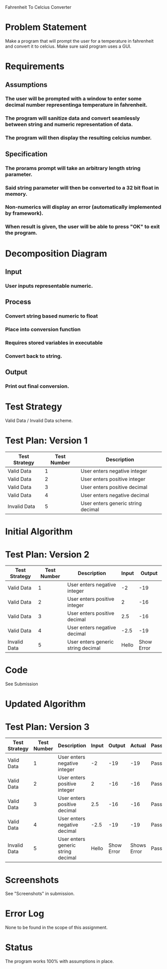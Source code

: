 Fahrenheit To Celcius Converter

* Problem Statement
  Make a program that will prompt the user for a temperature in fahrenheit and convert 
  it to celcius. Make sure said program uses a GUI.
  
* Requirements
** Assumptions
*** The user will be prompted with a window to enter some decimal number representinga temperature in fahrenheit.
*** The program will sanitize data and convert seamlessly between string and numeric representation of data.
*** The program will then display the resulting celcius number.

** Specification
*** The prorams prompt will take an arbitrary length string parameter.
*** Said string parameter will then be converted to a 32 bit float in memory.
*** Non-numerics will display an error (automatically implemented by framework).
*** When result is given, the user will be able to press "OK" to exit the program.
    
* Decomposition Diagram
** Input
*** User inputs representable numeric.
** Process
*** Convert string based numeric to float
*** Place into conversion function
*** Requires stored variables in executable
*** Convert back to string.
** Output
*** Print out final conversion.

* Test Strategy
  Valid Data / Invalid Data scheme.

* Test Plan: Version 1
| Test Strategy | Test Number | Description                         |
|---------------+-------------+-------------------------------------|
| Valid Data    |           1 | User enters negative integer        |
| Valid Data    |           2 | User enters positive integer        |
| Valid Data    |           3 | User enters positive decimal        |
| Valid Data    |           4 | User enters negative decimal        |
| Invalid Data  |           5 | User enters generic string  decimal |

* Initial Algorithm

* Test Plan: Version 2
| Test Strategy | Test Number | Description                         | Input |     Output |
|---------------+-------------+-------------------------------------+-------+------------|
| Valid Data    |           1 | User enters negative integer        |    -2 |        -19 |
| Valid Data    |           2 | User enters positive integer        |     2 |        -16 |
| Valid Data    |           3 | User enters positive decimal        |   2.5 |        -16 |
| Valid Data    |           4 | User enters negative decimal        |  -2.5 |        -19 |
| Invalid Data  |           5 | User enters generic string  decimal | Hello | Show Error |

* Code
  See Submission
  

* Updated Algorithm
  

* Test Plan: Version 3
| Test Strategy | Test Number | Description                         | Input |     Output |      Actual | Passing |
|---------------+-------------+-------------------------------------+-------+------------+-------------+---------|
| Valid Data    |           1 | User enters negative integer        |    -2 |        -19 |         -19 | Pass    |
| Valid Data    |           2 | User enters positive integer        |     2 |        -16 |         -16 | Pass    |
| Valid Data    |           3 | User enters positive decimal        |   2.5 |        -16 |         -16 | Pass    |
| Valid Data    |           4 | User enters negative decimal        |  -2.5 |        -19 |         -19 | Pass    |
| Invalid Data  |           5 | User enters generic string  decimal | Hello | Show Error | Shows Error | Pass    |

* Screenshots
  See "Screenshots" in submission.

* Error Log
  None to be found in the scope of this assignment.

* Status
  The program works 100% with assumptions in place.
